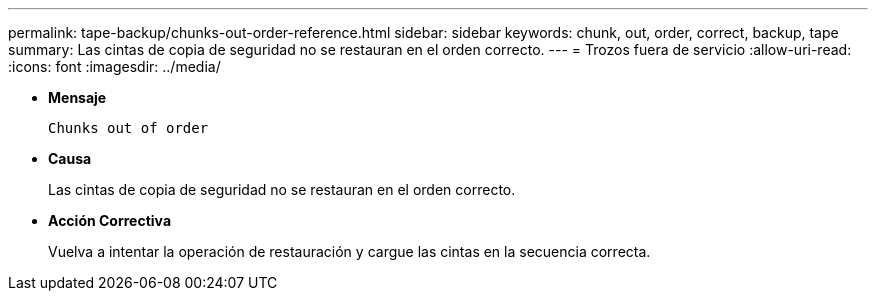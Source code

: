 ---
permalink: tape-backup/chunks-out-order-reference.html 
sidebar: sidebar 
keywords: chunk, out, order, correct, backup, tape 
summary: Las cintas de copia de seguridad no se restauran en el orden correcto. 
---
= Trozos fuera de servicio
:allow-uri-read: 
:icons: font
:imagesdir: ../media/


[role="lead"]
* *Mensaje*
+
`Chunks out of order`

* *Causa*
+
Las cintas de copia de seguridad no se restauran en el orden correcto.

* *Acción Correctiva*
+
Vuelva a intentar la operación de restauración y cargue las cintas en la secuencia correcta.


